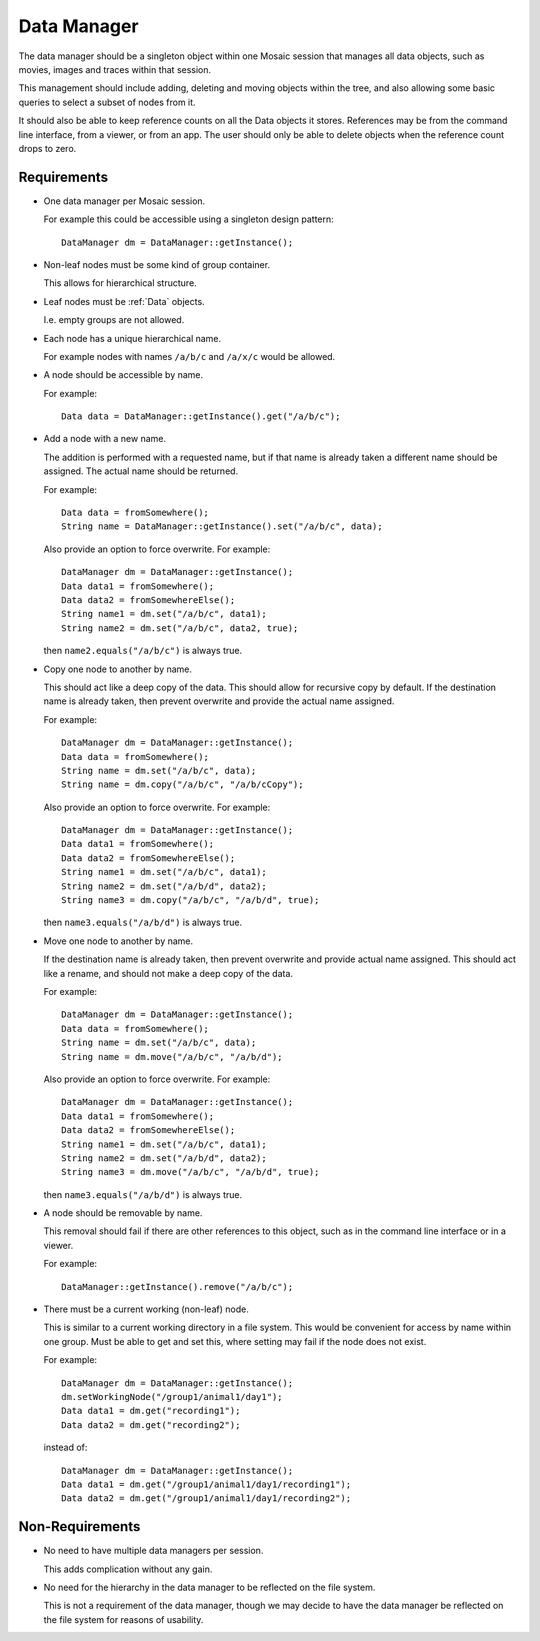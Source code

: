 .. _DataManager:

Data Manager
------------

The data manager should be a singleton object within one Mosaic session that
manages all data objects, such as movies, images and traces within that
session.

This management should include adding, deleting and moving objects within the
tree, and also allowing some basic queries to select a subset of nodes from
it.

It should also be able to keep reference counts on all the Data objects it
stores.
References may be from the command line interface, from a viewer, or from an
app.
The user should only be able to delete objects when the reference count drops
to zero.


Requirements
^^^^^^^^^^^^

- One data manager per Mosaic session.

  For example this could be accessible using a singleton design pattern::

    DataManager dm = DataManager::getInstance();

- Non-leaf nodes must be some kind of group container.

  This allows for hierarchical structure.

- Leaf nodes must be :ref:`Data` objects.

  I.e. empty groups are not allowed.

- Each node has a unique hierarchical name.

  For example nodes with names ``/a/b/c`` and ``/a/x/c`` would be allowed.

- A node should be accessible by name.

  For example::

    Data data = DataManager::getInstance().get("/a/b/c");

- Add a node with a new name.

  The addition is performed with a requested name, but if that name is
  already taken a different name should be assigned. The actual name
  should be returned.

  For example::

    Data data = fromSomewhere();
    String name = DataManager::getInstance().set("/a/b/c", data);

  Also provide an option to force overwrite. For example::

    DataManager dm = DataManager::getInstance();
    Data data1 = fromSomewhere();
    Data data2 = fromSomewhereElse();
    String name1 = dm.set("/a/b/c", data1);
    String name2 = dm.set("/a/b/c", data2, true);

  then ``name2.equals("/a/b/c")`` is always true.

- Copy one node to another by name.

  This should act like a deep copy of the data.
  This should allow for recursive copy by default. If the destination name
  is already taken, then prevent overwrite and provide the actual name
  assigned.

  For example::

    DataManager dm = DataManager::getInstance();
    Data data = fromSomewhere();
    String name = dm.set("/a/b/c", data);
    String name = dm.copy("/a/b/c", "/a/b/cCopy");

  Also provide an option to force overwrite. For example::

    DataManager dm = DataManager::getInstance();
    Data data1 = fromSomewhere();
    Data data2 = fromSomewhereElse();
    String name1 = dm.set("/a/b/c", data1);
    String name2 = dm.set("/a/b/d", data2);
    String name3 = dm.copy("/a/b/c", "/a/b/d", true);

  then ``name3.equals("/a/b/d")`` is always true.

- Move one node to another by name.

  If the destination name is already taken, then prevent overwrite and
  provide actual name assigned.
  This should act like a rename, and should not make a deep copy of the data.

  For example::

    DataManager dm = DataManager::getInstance();
    Data data = fromSomewhere();
    String name = dm.set("/a/b/c", data);
    String name = dm.move("/a/b/c", "/a/b/d");

  Also provide an option to force overwrite. For example::

    DataManager dm = DataManager::getInstance();
    Data data1 = fromSomewhere();
    Data data2 = fromSomewhereElse();
    String name1 = dm.set("/a/b/c", data1);
    String name2 = dm.set("/a/b/d", data2);
    String name3 = dm.move("/a/b/c", "/a/b/d", true);

  then ``name3.equals("/a/b/d")`` is always true.

- A node should be removable by name.

  This removal should fail if there are other references to this object, such
  as in the command line interface or in a viewer.

  For example::

    DataManager::getInstance().remove("/a/b/c");

- There must be a current working (non-leaf) node.

  This is similar to a current working directory in a file system.
  This would be convenient for access by name within one group.
  Must be able to get and set this, where setting may fail if the
  node does not exist.

  For example::

    DataManager dm = DataManager::getInstance();
    dm.setWorkingNode("/group1/animal1/day1");
    Data data1 = dm.get("recording1");
    Data data2 = dm.get("recording2");

  instead of::

    DataManager dm = DataManager::getInstance();
    Data data1 = dm.get("/group1/animal1/day1/recording1");
    Data data2 = dm.get("/group1/animal1/day1/recording2");


Non-Requirements
^^^^^^^^^^^^^^^^

- No need to have multiple data managers per session.

  This adds complication without any gain.

- No need for the hierarchy in the data manager to be reflected on the
  file system.

  This is not a requirement of the data manager, though we may decide to
  have the data manager be reflected on the file system for reasons of
  usability.

